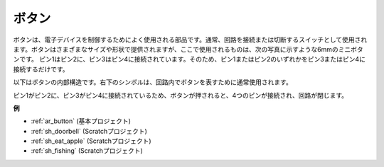 .. _cpn_button:

ボタン
==========

.. image:: img/button.png
    :width: 400
    :align: center

ボタンは、電子デバイスを制御するためによく使用される部品です。通常、回路を接続または切断するスイッチとして使用されます。ボタンはさまざまなサイズや形状で提供されますが、ここで使用されるものは、次の写真に示すような6mmのミニボタンです。
ピン1はピン2に、ピン3はピン4に接続されています。そのため、ピン1またはピン2のいずれかをピン3またはピン4に接続するだけです。

以下はボタンの内部構造です。右下のシンボルは、回路内でボタンを表すために通常使用されます。

.. image:: img/button_symbol.png
    :width: 400
    :align: center

ピン1がピン2に、ピン3がピン4に接続されているため、ボタンが押されると、4つのピンが接続され、回路が閉じます。

.. image:: img/button2.png
    :width: 600
    :align: center

**例**

* :ref:`ar_button` (基本プロジェクト)
* :ref:`sh_doorbell` (Scratchプロジェクト)
* :ref:`sh_eat_apple` (Scratchプロジェクト)
* :ref:`sh_fishing` (Scratchプロジェクト)